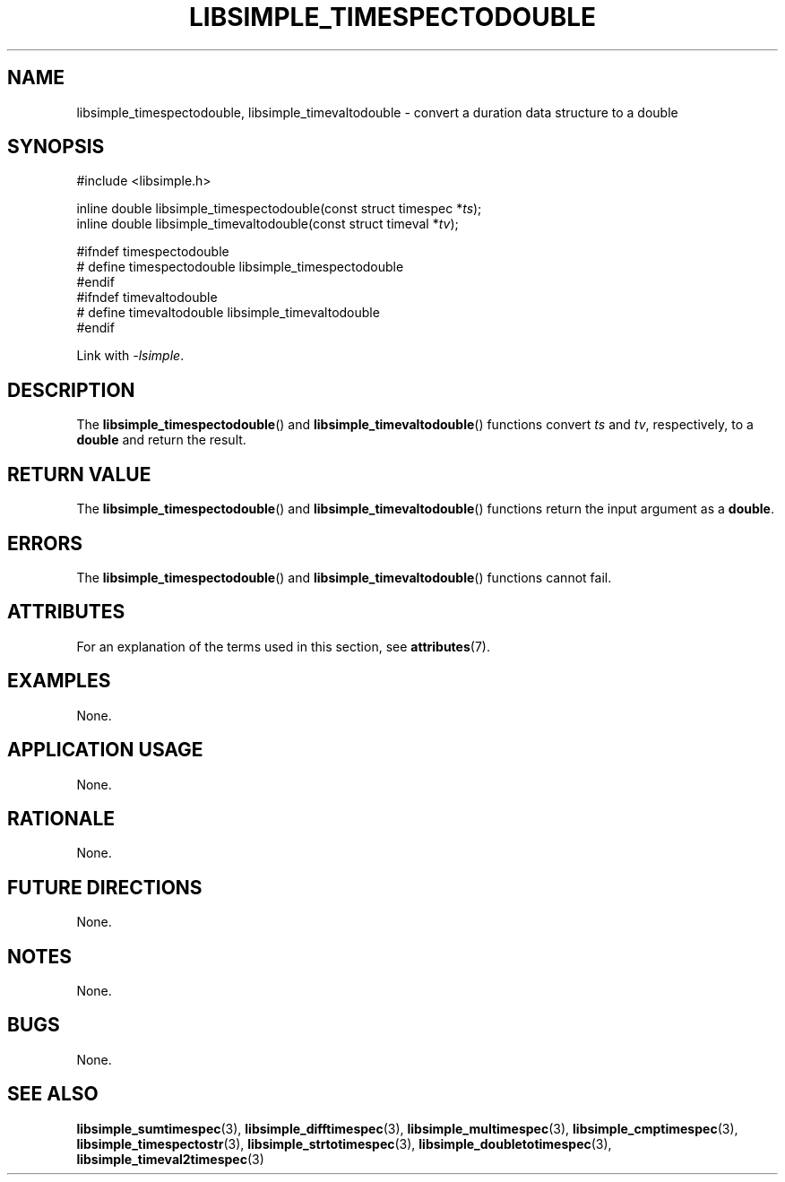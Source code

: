 .TH LIBSIMPLE_TIMESPECTODOUBLE 3 libsimple
.SH NAME
libsimple_timespectodouble, libsimple_timevaltodouble \- convert a duration data structure to a double

.SH SYNOPSIS
.nf
#include <libsimple.h>

inline double libsimple_timespectodouble(const struct timespec *\fIts\fP);
inline double libsimple_timevaltodouble(const struct timeval *\fItv\fP);

#ifndef timespectodouble
# define timespectodouble libsimple_timespectodouble
#endif
#ifndef timevaltodouble
# define timevaltodouble libsimple_timevaltodouble
#endif
.fi
.PP
Link with
.IR \-lsimple .

.SH DESCRIPTION
The
.BR libsimple_timespectodouble ()
and
.BR libsimple_timevaltodouble ()
functions convert
.I ts
and
.IR tv ,
respectively, to a
.B double
and return the result.

.SH RETURN VALUE
The
.BR libsimple_timespectodouble ()
and
.BR libsimple_timevaltodouble ()
functions return the input argument as a
.BR double .

.SH ERRORS
The
.BR libsimple_timespectodouble ()
and
.BR libsimple_timevaltodouble ()
functions cannot fail.

.SH ATTRIBUTES
For an explanation of the terms used in this section, see
.BR attributes (7).
.TS
allbox;
lb lb lb
l l l.
Interface	Attribute	Value
T{
.BR libsimple_timespectodouble ()
.br
.BR libsimple_timevaltodouble ()
T}	Thread safety	MT-Safe
T{
.BR libsimple_timespectodouble ()
.br
.BR libsimple_timevaltodouble ()
T}	Async-signal safety	AS-Safe
T{
.BR libsimple_timespectodouble ()
.br
.BR libsimple_timevaltodouble ()
T}	Async-cancel safety	AC-Safe
.TE

.SH EXAMPLES
None.

.SH APPLICATION USAGE
None.

.SH RATIONALE
None.

.SH FUTURE DIRECTIONS
None.

.SH NOTES
None.

.SH BUGS
None.

.SH SEE ALSO
.BR libsimple_sumtimespec (3),
.BR libsimple_difftimespec (3),
.BR libsimple_multimespec (3),
.BR libsimple_cmptimespec (3),
.BR libsimple_timespectostr (3),
.BR libsimple_strtotimespec (3),
.BR libsimple_doubletotimespec (3),
.BR libsimple_timeval2timespec (3)
